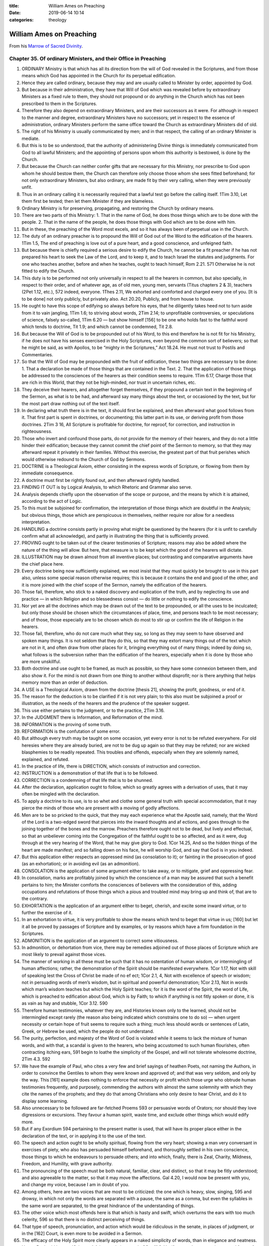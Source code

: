 :title: William Ames on Preaching
:date: 2019-06-14 10:14
:categories: theology

William Ames on Preaching
=========================

From his `Marrow of Sacred Divinity`_.

Chapter 35. Of ordinary Ministers, and their Office in Preaching
----------------------------------------------------------------


1. ORDINARY Ministry is that which has all its direction from the will of God revealed in the Scriptures, and from those means which God has appointed in the Church for its perpetual edification.
2. Hence they are called ordinary, because they may and are usually called to Minister by order, appointed by God.
3. But because in their administration, they have that Will of God which was revealed before by extraordinary Ministers as a fixed rule to them, they should not propound or do anything in the Church which has not been prescribed to them in the Scriptures.
4. Therefore they also depend on extraordinary Ministers, and are their successors as it were. For although in respect to the manner and degree, extraordinary Ministers have no successors; yet in respect to the essence of administration, ordinary Ministers perform the same office toward the Church as extraordinary Ministers did of old.
5. The right of his Ministry is usually communicated by men; and in that respect, the calling of an ordinary Minister is mediate.
6. But this is to be so understood, that the authority of administering Divine things is immediately communicated from God to all lawful Ministers; and the appointing of persons upon whom this authority is bestowed, is done by the Church.
7. But because the Church can neither confer gifts that are necessary for this Ministry, nor prescribe to God upon whom he should bestow them, the Church can therefore only choose those whom she sees fitted beforehand; for not only extraordinary Ministers, but also ordinary, are made fit by their very calling, when they were previously unfit.
8. Thus in an ordinary calling it is necessarily required that a lawful test go before the calling itself. 1Tim 3.10, Let them first be tested; then let them Minister if they are blameless.
9. Ordinary Ministry is for preserving, propagating, and restoring the Church by ordinary means.
10. There are two parts of this Ministry: 1. That in the name of God, he does those things which are to be done with the people. 2. That in the name of the people, he does those things with God which are to be done with him.
11. But in these, the preaching of the Word most excels, and so it has always been of perpetual use in the Church.
12. The duty of an ordinary preacher is to propound the Will of God out of the Word to the edification of the hearers. 1Tim 1.5, The end of preaching is love out of a pure heart, and a good conscience, and unfeigned faith.
13. But because there is chiefly required a serious desire to edify the Church, he cannot be a fit preacher if he has not prepared his heart to seek the Law of the Lord, and to keep it, and to teach Israel the statutes and judgments. For one who teaches another, before and when he teaches, ought to teach himself, Rom 2.21. 571 Otherwise he is not fitted to edify the Church.
14. This duty is to be performed not only universally in respect to all the hearers in common, but also specially, in respect to their order, and of whatever age, as of old men, young men, servants (Titus chapters 2 & 3), teachers (2Pet 1.12, etc.), 572 indeed, everyone. 1Thes 2.11, We exhorted and comforted and charged every one of you. [It is to be done] not only publicly, but privately also. Act 20.20, Publicly, and from house to house.
15. He ought to have this scope of edifying so always before his eyes, that he diligently takes heed not to turn aside from it to vain jangling, 1Tim 1.6; to striving about words, 2Tim 2.14; to unprofitable controversies, or speculations of science, falsely so-called, 1Tim 6.20 — but show himself [156] to be one who holds fast to the faithful word which tends to doctrine, Tit 1.9; and which cannot be condemned, Tit 2.8.
16. But because the Will of God is to be propounded out of his Word, to this end therefore he is not fit for his Ministry, if he does not have his senses exercised in the Holy Scriptures, even beyond the common sort of believers; so that he might be said, as with Apollos, to be “mighty in the Scriptures,” Act 18.24. He must not trust to Postils and Commentaries.
17. So that the Will of God may be propounded with the fruit of edification, these two things are necessary to be done: 1. That a declaration be made of those things that are contained in the Text. 2. That the application of those things be addressed to the consciences of the hearers as their condition seems to require. 1Tim 6.17, Charge those that are rich in this World, that they not be high-minded, nor trust in uncertain riches, etc.
18. They deceive their hearers, and altogether forget themselves, if they propound a certain text in the beginning of the Sermon, as what is to be had, and afterward say many things about the text, or occasioned by the text, but for the most part draw nothing out of the text itself.
19. In declaring what truth there is in the text, it should first be explained, and then afterward what good follows from it. That first part is spent in doctrines, or documenting; this latter part in its use, or deriving profit from those doctrines. 2Tim 3 16, All Scripture is profitable for doctrine, for reproof, for correction, and instruction in righteousness.
20. Those who invert and confound those parts, do not provide for the memory of their hearers, and they do not a little hinder their edification; because they cannot commit the chief point of the Sermon to memory, so that they may afterward repeat it privately in their families. Without this exercise, the greatest part of that fruit perishes which would otherwise redound to the Church of God by Sermons.
21. DOCTRINE is a Theological Axiom, either consisting in the express words of Scripture, or flowing from them by immediate consequence.
22. A doctrine must first be rightly found out, and then afterward rightly handled.
23. FINDING IT OUT is by Logical Analysis, to which Rhetoric and Grammar also serve.
24. Analysis depends chiefly upon the observation of the scope or purpose, and the means by which it is attained, according to the act of Logic.
25. To this must be subjoined for confirmation, the interpretation of those things which are doubtful in the Analysis; but obvious things, those which are perspicuous in themselves, neither require nor allow for a needless interpretation.
26. HANDLING a doctrine consists partly in proving what might be questioned by the hearers (for it is unfit to carefully confirm what all acknowledge), and partly in illustrating the thing that is sufficiently proved.
27. PROVING ought to be taken out of the clearer testimonies of Scripture; reasons may also be added where the nature of the thing will allow. But here, that measure is to be kept which the good of the hearers will dictate.
28. ILLUSTRATION may be drawn almost from all inventive places; but contrasting and comparative arguments have the chief place here.
29. Every doctrine being now sufficiently explained, we most insist that they must quickly be brought to use in this part also, unless some special reason otherwise requires; this is because it contains the end and good of the other, and it is more joined with the chief scope of the Sermon, namely the edification of the hearers.
30. Those fail, therefore, who stick to a naked discovery and explication of the truth, and by neglecting its use and practice — in which Religion and so blessedness consist — do little or nothing to edify the conscience.
31. Nor yet are all the doctrines which may be drawn out of the text to be propounded, or all the uses to be inculcated; but only those should be chosen which the circumstances of place, time, and persons teach to be most necessary; and of those, those especially are to be chosen which do most to stir up or confirm the life of Religion in the hearers.
32. Those fail, therefore, who do not care much what they say, so long as they may seem to have observed and spoken many things. It is not seldom that they do this, so that they may extort many things out of the text which are not in it, and often draw from other places for it, bringing everything out of many things; indeed by doing so, what follows is the subversion rather than the edification of the hearers, especially when it is done by those who are more unskillful.
33. Both doctrine and use ought to be framed, as much as possible, so they have some connexion between them, and also show it. For the mind is not drawn from one thing to another without disprofit; nor is there anything that helps memory more than an order of deduction.
34. A USE is a Theological Axiom, drawn from the doctrine [thesis 21], showing the profit, goodness, or end of it. 
35. The reason for the deduction is to be clarified if it is not very plain; to this also must be subjoined a proof or illustration, as the needs of the hearers and the prudence of the speaker suggest.
36. This use either pertains to the judgment, or to the practice, 2Tim 3.16.
37. In the JUDGMENT there is Information, and Reformation of the mind.
38. INFORMATION is the proving of some truth.
39. REFORMATION is the confutation of some error.
40. But although every truth may be taught on some occasion, yet every error is not to be refuted everywhere. For old heresies where they are already buried, are not to be dug up again so that they may be refuted; nor are wicked blasphemies to be readily repeated. This troubles and offends, especially when they are solemnly named, explained, and refuted.
41. In the practice of life, there is DIRECTION, which consists of instruction and correction.
42. INSTRUCTION is a demonstration of that life that is to be followed.
43. CORRECTION is a condemning of that life that is to be shunned.
44. After the declaration, application ought to follow, which so greatly agrees with a derivation of uses, that it may often be mingled with the declaration.
45. To apply a doctrine to its use, is to so whet and clothe some general truth with special accommodation, that it may pierce the minds of those who are present with a moving of godly affections.
46. Men are to be so pricked to the quick, that they may each experience what the Apostle said, namely, that the Word of the Lord is a two-edged sword that pierces into the inward thoughts and af ections, and goes through to the joining together of the bones and the marrow. Preachers therefore ought not to be dead, but lively and effectual, so that an unbeliever coming into the Congregation of the faithful ought to be so affected, and as it were, dug through at the very hearing of the Word, that he may give glory to God. 1Cor 14.25, And so the hidden things of the heart are made manifest; and so falling down on his face, he will worship God, and say that God is in you indeed.
47. But this application either respects an oppressed mind (as consolation to it); or fainting in the prosecution of good (as an exhortation); or in avoiding evil (as an admonition).
48. CONSOLATION is the application of some argument either to take away, or to mitigate, grief and oppressing fear.
49. In consolation, marks are profitably joined by which the conscience of a man may be assured that such a benefit pertains to him; the Minister comforts the consciences of believers with the consideration of this, adding occupations and refutations of those things which a pious and troubled mind may bring up and think of, that are to the contrary.
50. EXHORTATION is the application of an argument either to beget, cherish, and excite some inward virtue, or to further the exercise of it.
51. In an exhortation to virtue, it is very profitable to show the means which tend to beget that virtue in us; [160] but let it all be proved by passages of Scripture and by examples, or by reasons which have a firm foundation in the Scriptures.
52. ADMONITION is the application of an argument to correct some vitiousness.
53. In admonition, or dehortation from vice, there may be remedies adjoined out of those places of Scripture which are most likely to prevail against those vices.
54. The manner of working in all these must be such that it has no ostentation of human wisdom, or intermingling of human affections; rather, the demonstration of the Spirit should be manifested everywhere. 1Cor 1.17, Not with skill of speaking lest the Cross of Christ be made of no ef ect; 1Cor 2.1, 4, Not with excellence of speech or wisdom; not in persuading words of men’s wisdom, but in spiritual and powerful demonstration; 1Cor 2.13, Not in words which man’s wisdom teaches but which the Holy Spirit teaches; for it is the word of the Spirit, the word of Life, which is preached to edification about God, which is by Faith; to which if anything is not fitly spoken or done, it is as vain as hay and stubble, 1Cor 3.12. 590
55. Therefore human testimonies, whatever they are, and Histories known only to the learned, should not be intermingled except rarely (the reason also being indicated which constrains one to do so) — when urgent necessity or certain hope of fruit seems to require such a thing; much less should words or sentences of Latin, Greek, or Hebrew be used, which the people do not understand.
56. The purity, perfection, and majesty of the Word of God is violated while it seems to lack the mixture of human words, and with that, a scandal is given to the hearers, who being accustomed to such human flourishes, often contracting itching ears, 591 begin to loathe the simplicity of the Gospel, and will not tolerate wholesome doctrine, 2Tim 4.3. 592
57. We have the example of Paul, who cites a very few and brief sayings of heathen Poets, not naming the Authors, in order to convince the Gentiles to whom they were known and approved of; and that was very seldom, and only by the way. This [161] example does nothing to enforce that necessity or profit which those urge who obtrude human testimonies frequently, and purposely, commending the authors with almost the same solemnity with which they cite the names of the prophets; and they do that among Christians who only desire to hear Christ, and do it to display some learning.
58. Also unnecessary to be followed are far-fetched Proems 593 or persuasive words of Orators; nor should they love digressions or excursions. They favour a human spirit, waste time, and exclude other things which would edify more.
59. But if any Exordium 594 pertaining to the present matter is used, that will have its proper place either in the declaration of the text, or in applying it to the use of the text.
60. The speech and action ought to be wholly spiritual, flowing from the very heart; showing a man very conversant in exercises of piety, who also has persuaded himself beforehand, and thoroughly settled in his own conscience, those things to which he endeavours to persuade others; and into which, finally, there is Zeal, Charity, Mildness, Freedom, and Humility, with grave authority.
61. The pronouncing of the speech must be both natural, familiar, clear, and distinct, so that it may be fitly understood; and also agreeable to the matter, so that it may move the affections. Gal 4.20, I would now be present with you, and change my voice, because I am in doubt of you.
62. Among others, here are two voices that are most to be criticized: the one which is heavy, slow, singing, 595 and drowsy, in which not only the words are separated with a pause, the same as a comma, but even the syllables in the same word are separated, to the great hindrance of the understanding of things.
63. The other voice which most offends here is that which is hasty and swift, which overturns the ears with too much celerity, 596 so that there is no distinct perceiving of things.
64. That type of speech, pronunciation, and action which would be ridiculous in the senate, in places of judgment, or in the [162] Court, is even more to be avoided in a Sermon.
65. The efficacy of the Holy Spirit more clearly appears in a naked simplicity of words, than in elegance and neatness. Hence Paul said he was ἰδιώτης τῷ λόγω, rude in speech, 2Cor 11.6. Yet if anyone has a certain outward force of speaking, he ought to use it with genuine simplicity.
66. So much affectation as appears: so much efficacy and authority is lost.
67. The sum is that nothing is to be admitted which does not make for the spiritual edification of the people; nor is anything to be omitted whereby we may in a sure way attain to that end.
68. An appendix of the Sermon is PRAYER, both before and after.
69. In Prayer going before, those general things ought to be propounded whereby the end and use of the word and preaching, and our wants, unworthiness, and duty, together with the gracious promises of God, may be so brought to remembrance that the minds of all may be stirred up humbly to seek, and to faithfully observe, the Will of God.
70. In Prayer following after, giving thanks is always to be sued, and the chief heads of the Sermon should be turned into petitions.

.. _Marrow of Sacred Divinity: https://www.monergism.com/marrow-sacred-divinity-ebook
